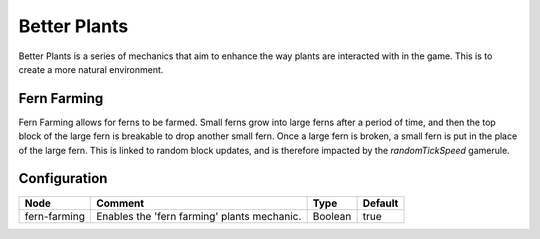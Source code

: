 =============
Better Plants
=============

Better Plants is a series of mechanics that aim to enhance the way plants are interacted with in the game. This is to create a more natural environment.

Fern Farming
============

Fern Farming allows for ferns to be farmed. Small ferns grow into large ferns after a period of time, and then the top block of the large fern is
breakable to drop another small fern. Once a large fern is broken, a small fern is put in the place of the large fern. This is linked to random
block updates, and is therefore impacted by the `randomTickSpeed` gamerule.

.. image:: /images/better_plants/fern_farming.png
    :align: center

Configuration
=============

============ =========================================== ======= =======
Node         Comment                                     Type    Default 
============ =========================================== ======= =======
fern-farming Enables the 'fern farming' plants mechanic. Boolean true    
============ =========================================== ======= =======



